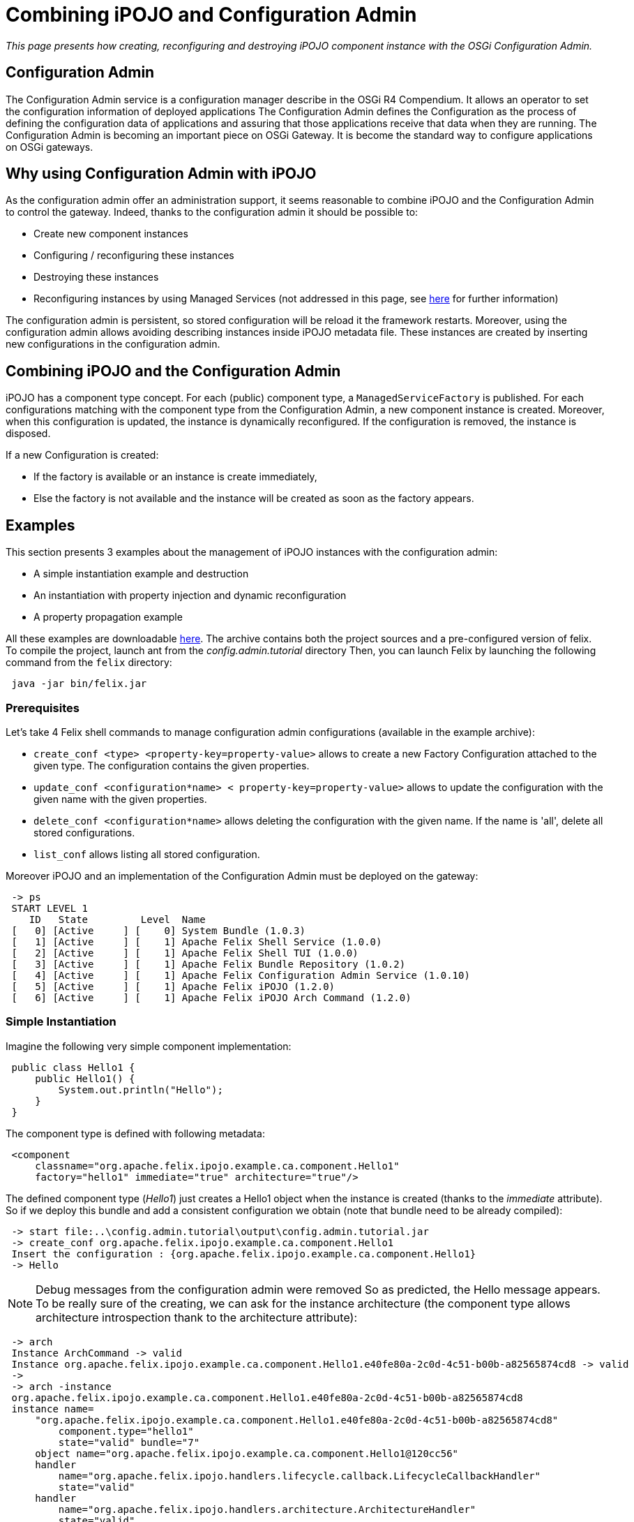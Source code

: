 = Combining iPOJO and Configuration Admin

_This page presents how creating, reconfiguring and destroying iPOJO component instance with the OSGi Configuration Admin._



== Configuration Admin

The Configuration Admin service is a configuration manager describe in the OSGi R4 Compendium.
It allows an operator to set the configuration information of deployed applications The Configuration Admin defines the Configuration as the process of defining the configuration data of applications and assuring that those applications receive that data when they are running.
The Configuration Admin is becoming an important piece on OSGi Gateway.
It is become the standard way to configure applications on OSGi gateways.

== Why using Configuration Admin with iPOJO

As the configuration admin offer an administration support, it seems reasonable to combine iPOJO and the Configuration Admin to control the gateway.
Indeed, thanks to the configuration admin it should be possible to:

* Create new component instances
* Configuring / reconfiguring these instances
* Destroying these instances
* Reconfiguring instances by using Managed Services (not addressed in this page, see xref:documentation/subprojects/apache-felix-ipojo/apache-felix-ipojo-userguide/describing-components/configuration-handler.adoc[here] for further information)

The configuration admin is persistent, so stored configuration will be reload it the framework restarts.
Moreover, using the configuration admin allows avoiding describing instances inside iPOJO metadata file.
These instances are created by inserting new configurations in the configuration admin.

== Combining iPOJO and the Configuration Admin

iPOJO has a component type concept.
For each (public) component type, a `ManagedServiceFactory` is published.
For each configurations matching with the component type from the Configuration Admin, a new component instance is created.
Moreover, when this configuration is updated, the instance is dynamically reconfigured.
If the configuration is removed, the instance is disposed.

If a new Configuration is created:

* If the factory is available or an instance is create immediately,
* Else the factory is not available and the instance will be created as soon as the factory appears.

== Examples

This section presents 3 examples about the management of iPOJO instances with the configuration admin:

* A simple instantiation example and destruction
* An instantiation with property injection and dynamic reconfiguration
* A property propagation example

All these examples are downloadable http://people.apache.org/~clement/ipojo/tutorials/ca/config.admin.tutorial.zip[here].
The archive contains both the project sources and a pre-configured version of felix.
To compile the project, launch ant from the _config.admin.tutorial_ directory Then, you can launch Felix by launching the following command from the `felix` directory:

[source,sh]
 java -jar bin/felix.jar

=== Prerequisites

Let's take 4 Felix shell commands to manage configuration admin configurations (available in the example archive):

* `create_conf <type>  <property-key=property-value>` allows to create a new Factory Configuration attached to the given type.
The configuration contains the given properties.
* `update_conf <configuration*name> < property-key=property-value>` allows to update the configuration with the given name with the given properties.
* `delete_conf <configuration*name>` allows deleting the configuration with the given name.
If the name is 'all', delete all stored configurations.
* `list_conf` allows listing all stored configuration.

Moreover iPOJO and an implementation of the Configuration Admin must be deployed on the gateway:

[source,sh]
 -> ps
 START LEVEL 1
    ID   State         Level  Name
 [   0] [Active     ] [    0] System Bundle (1.0.3)
 [   1] [Active     ] [    1] Apache Felix Shell Service (1.0.0)
 [   2] [Active     ] [    1] Apache Felix Shell TUI (1.0.0)
 [   3] [Active     ] [    1] Apache Felix Bundle Repository (1.0.2)
 [   4] [Active     ] [    1] Apache Felix Configuration Admin Service (1.0.10)
 [   5] [Active     ] [    1] Apache Felix iPOJO (1.2.0)
 [   6] [Active     ] [    1] Apache Felix iPOJO Arch Command (1.2.0)

=== Simple Instantiation

Imagine the following very simple component implementation:

[source,java]
 public class Hello1 {
     public Hello1() {
         System.out.println("Hello");
     }
 }

The component type is defined with following metadata:
[source,xml]
 <component
     classname="org.apache.felix.ipojo.example.ca.component.Hello1"
     factory="hello1" immediate="true" architecture="true"/>

The defined component type (_Hello1_) just creates a Hello1 object when the instance is created (thanks to the _immediate_ attribute).
So if we deploy this bundle and add a consistent configuration we obtain (note that bundle need to be already compiled):

[source,sh]
 -> start file:..\config.admin.tutorial\output\config.admin.tutorial.jar
 -> create_conf org.apache.felix.ipojo.example.ca.component.Hello1
 Insert the configuration : {org.apache.felix.ipojo.example.ca.component.Hello1}
 -> Hello

NOTE: Debug messages from the configuration admin were removed So as predicted, the Hello message appears.
To be really sure of the creating, we can ask for the instance architecture (the component type allows architecture introspection thank to the architecture attribute):

[source,sh]
 -> arch
 Instance ArchCommand -> valid
 Instance org.apache.felix.ipojo.example.ca.component.Hello1.e40fe80a-2c0d-4c51-b00b-a82565874cd8 -> valid
 ->
 -> arch -instance
 org.apache.felix.ipojo.example.ca.component.Hello1.e40fe80a-2c0d-4c51-b00b-a82565874cd8
 instance name=
     "org.apache.felix.ipojo.example.ca.component.Hello1.e40fe80a-2c0d-4c51-b00b-a82565874cd8"
         component.type="hello1"
         state="valid" bundle="7"
     object name="org.apache.felix.ipojo.example.ca.component.Hello1@120cc56"
     handler
         name="org.apache.felix.ipojo.handlers.lifecycle.callback.LifecycleCallbackHandler"
         state="valid"
     handler
         name="org.apache.felix.ipojo.handlers.architecture.ArchitectureHandler"
         state="valid"
 ->

So, the instance is correctly created.
The name of the instance was created by the configuration admin.
It could change according to your configuration admin implementation.
Then, we can delete the instance by removing the configuration from the configuration admin:

[source,sh]
 -> delete_conf
 org.apache.felix.ipojo.example.ca.component.Hello1.e40fe80a-2c0d-4c51-b00b-a82565874cd8
 Delete the configuration :
 org.apache.felix.ipojo.example.ca.component.Hello1.e40fe80a-2c0d-4c51-b00b-a82565874cd8
 -> arch
 Instance ArchCommand -> valid

So, arch does no more displayed any _hello_ instances, the created instance was disposed.

=== Reconfiguring instances with the Configuration Admin

Imagine the following component implementation:

[source,java]
 public class Hello2 {
      String m_name;
     public void stop() {
         System.out.println("Good by " + m_name);
     }
     public void setName(String newName) {
         m_name = newName;
         System.out.println("Hello " + m_name);
     }
 }

And the following metadata:
[source,xml]
 <component
         classname="org.apache.felix.ipojo.example.ca.component.Hello2"
         factory="hello2" immediate="true" architecture="true">
 	<callback transition="validate" method="stop"/>
 	<properties>
 		<property field="m_name" name="to" method="setName"/>
 	</properties>
 </component>

The defined component type (_Hello2_) write "Hello + $name" when the property 'to' (attached to the field m_name) receive a new value.
A value is necessary insert in the instance configuration.
Moreover when killed, the instance will display a "Good By" message.
Let's play a simple scenario:

* Create a Hello2 instance
* Update the instance configuration
* Kill the created instance

&nbsp;

[source,sh]
 -> create_conf org.apache.felix.ipojo.example.ca.component.Hello2 to=ipojo
 Insert the configuration :
 {service.factoryPid=org.apache.felix.ipojo.example.ca.component.Hello2, to=ipojo}
 Created configuration:
 org.apache.felix.ipojo.example.ca.component.Hello2.75082279-9b4b-4c49-b0e0-8efb38b67aa3
 Hello ipojo
 -> list_conf
 org.apache.felix.ipojo.example.ca.component.Hello2.75082279-9b4b-4c49-b0e0-8efb38b67aa3 :
  {service.pid=org.apache.felix.ipojo.example.ca.component.Hello2.75082279-9b4b-4c49-b0e0-8efb38b67aa3,
   service.factorypid=org.apache.felix.ipojo.example.ca.component.Hello2,
 to=ipojo}
 -> update_conf
 org.apache.felix.ipojo.example.ca.component.Hello2.75082279-9b4b-4c49-b0e0-8efb38b67aa3 to=felix
 Update:
 pid=org.apache.felix.ipojo.example.ca.component.Hello2.75082279-9b4b-4c49-b0e0-8efb38b67aa3
 Update the configuration : {to=felix}
 Hello felix
 -> delete_conf
 org.apache.felix.ipojo.example.ca.component.Hello2.75082279-9b4b-4c49-b0e0-8efb38b67aa3
 Delete the configuration :
 org.apache.felix.ipojo.example.ca.component.Hello2.75082279-9b4b-4c49-b0e0-8efb38b67aa3
 Good by felix-> list_conf

In this simple scenario, we see that when the configuration is updated, the instance receives the new value.
The _setName_ method is immediately invoked to inject the new value.
Moreover, when the configuration is deleted, the instance is going to be killed: the "Good Bye" message appears and the instance is disposed.
Obviously it is possible to create several instance of the same type:

[source,sh]
 -> create_conf org.apache.felix.ipojo.example.ca.component.Hello2 to=ipojo
 Insert the configuration :
 {service.factoryPid=org.apache.felix.ipojo.example.ca.component.Hello2, to=ipojo}
 Hello ipojo
 -> create_conf org.apache.felix.ipojo.example.ca.component.Hello2 to=felix
 Insert the configuration :
 {service.factoryPid=org.apache.felix.ipojo.example.ca.component.Hello2, to=felix}
 Hello felix
 -> arch
 Instance ArchCommand -> valid
 Instance org.apache.felix.ipojo.example.ca.component.Hello2.aaf1927c-1a81-490d-bd7b-21b13d454987 -> valid
 Instance org.apache.felix.ipojo.example.ca.component.Hello2.9344fdbe-c35e-4afc-b839-f7ad0ea59a9d -> valid

The 'arch' command displays the two created instances.+++<div class="alert alert-info info">+++==== Delete configurations

you can delete all created configurations with the delete_conf all command+++</div>+++

=== Property Propagation

It is possible to propagate the instance configuration to the published service properties.
To activate property propagation you need to write the _'propagation'_ attribute in the 'properties' element as in
[source,xml]
 <component
     classname="org.apache.felix.ipojo.example.ca.component.Hello3"
     factory="hello3" architecture="true">
 	<provides/>
 	<properties propagation="true">
 		<property field="m_name" value="clement"/>
 	</properties>
 </component>

The defined type provides a service.
Moreover it supports properties propagation.
So all property, except listed one (m_name), will be published inside the provided services.
So create an instance of the Hello3 component type as follow:

[source,sh]
 -> create_conf  org.apache.felix.ipojo.example.ca.component.Hello3
 Insert the configuration :
 {service.factoryPid=org.apache.felix.ipojo.example.ca.component.Hello3}

Then, you can check provided services with the _services 7_ command

[source,sh]
 -> services 7
 // Factories and Managed Service factories //
 ----
 factory.name = org.apache.felix.ipojo.example.ca.component.Hello3
 instance.name =
 org.apache.felix.ipojo.example.ca.component.Hello3.a5ca5901-6e20-4636-8805-fbca2db1d68b
 objectClass = org.apache.felix.ipojo.example.ca.service.Hello
 service.factoryPid = org.apache.felix.ipojo.example.ca.component.Hello3
 service.id = 69
 ->

Now, we update the instance configuration with a new property 'p1':

[source,sh]
 -> update_conf
 org.apache.felix.ipojo.example.ca.component.Hello3.a5ca5901-6e20-4636-8805-fbca2db1d68b p1=v1
 Update the configuration : {p1=v1}
 -> services 7
 config.admin.tutorial (7) provides:
 // Factories and Managed Service factories //
 ----
 factory.name = org.apache.felix.ipojo.example.ca.component.Hello3
 instance.name =
 org.apache.felix.ipojo.example.ca.component.Hello3.a5ca5901-6e20-4636-8805-fbca2db1d68b
 objectClass = org.apache.felix.ipojo.example.ca.service.Hello
 p1 = v1
 service.factoryPid = org.apache.felix.ipojo.example.ca.component.Hello3
 service.id = 69

Remark that the new property p1 is published.
Now we can remove this property by reconfiguring the instance with an empty configuration:

[source,sh]
 -> update_conf
 org.apache.felix.ipojo.example.ca.component.Hello3.a5ca5901-6e20-4636-8805-fbca2db1d68b
 Update the configuration : {}
 -> services 7
 ConfigAdminExample (8) provides:
 // Factories and Managed Service factories //
 ----
 factory.name = org.apache.felix.ipojo.example.ca.component.Hello3
 instance.name =
 org.apache.felix.ipojo.example.ca.component.Hello3.a5ca5901-6e20-4636-8805-fbca2db1d68b
 objectClass = org.apache.felix.ipojo.example.ca.service.Hello
 service.factoryPid = org.apache.felix.ipojo.example.ca.component.Hello3
 service.id = 69

The service does no more publish the `p1` property.
